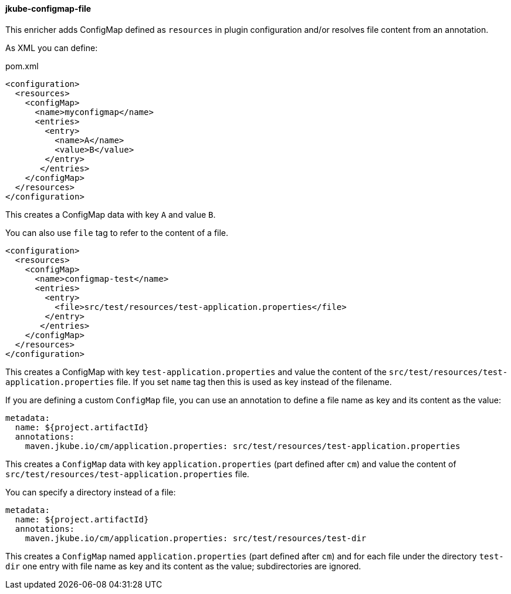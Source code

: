 
[[jkube-configmap-file]]
==== jkube-configmap-file

This enricher adds ConfigMap defined as `resources` in plugin configuration and/or resolves file content from an annotation.

As XML you can define:

[source, xml]
.pom.xml
----
<configuration>
  <resources>
    <configMap>
      <name>myconfigmap</name>
      <entries>
        <entry>
          <name>A</name>
          <value>B</value>
        </entry>
       </entries>
    </configMap>
  </resources>
</configuration>
----

This creates a ConfigMap data with key `A` and value `B`.

You can also use `file` tag to refer to the content of a file.

[source, xml]
----
<configuration>
  <resources>
    <configMap>
      <name>configmap-test</name>
      <entries>
        <entry>
          <file>src/test/resources/test-application.properties</file>
        </entry>
       </entries>
    </configMap>
  </resources>
</configuration>
----

This creates a ConfigMap with key `test-application.properties` and value the content of the `src/test/resources/test-application.properties` file.
If you set `name` tag then this is used as key instead of the filename.

If you are defining a custom `ConfigMap` file, you can use an annotation to define a file name as key and its content as the value:

[source, yaml]
----
metadata:
  name: ${project.artifactId}
  annotations:
    maven.jkube.io/cm/application.properties: src/test/resources/test-application.properties
----

This creates a `ConfigMap` data with key `application.properties` (part defined after `cm`) and value the content of `src/test/resources/test-application.properties` file. 

You can specify a directory instead of a file:

[source, yaml]
----
metadata:
  name: ${project.artifactId}
  annotations:
    maven.jkube.io/cm/application.properties: src/test/resources/test-dir
----

This creates a `ConfigMap` named `application.properties` (part defined after `cm`) and for each file under the directory `test-dir` one entry with file name as key and its content as the value; subdirectories are ignored.